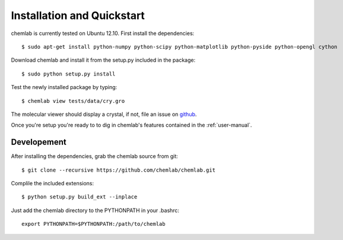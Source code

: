 ===========================
Installation and Quickstart
===========================

chemlab is currently tested on Ubuntu 12.10. First
install the dependencies::

    $ sudo apt-get install python-numpy python-scipy python-matplotlib python-pyside python-opengl cython 

Download chemlab and install it from the setup.py included in the
package::

    $ sudo python setup.py install

Test the newly installed package by typing::

    $ chemlab view tests/data/cry.gro

The molecular viewer should display a crystal, if not, file an issue
on `github <http://github.com/chemlab/chemlab/issues>`_.

.. image:: _static/licl.png
           :width: 600px

Once you're setup you're ready to to dig in chemlab's
features contained in the :ref:`user-manual`.

Developement
------------

After installing the dependencies, grab the chemlab source from git::

    $ git clone --recursive https://github.com/chemlab/chemlab.git
   
Complile the included extensions::

    $ python setup.py build_ext --inplace

Just add the chemlab directory to the PYTHONPATH in your .bashrc::

    export PYTHONPATH=$PYTHONPATH:/path/to/chemlab
